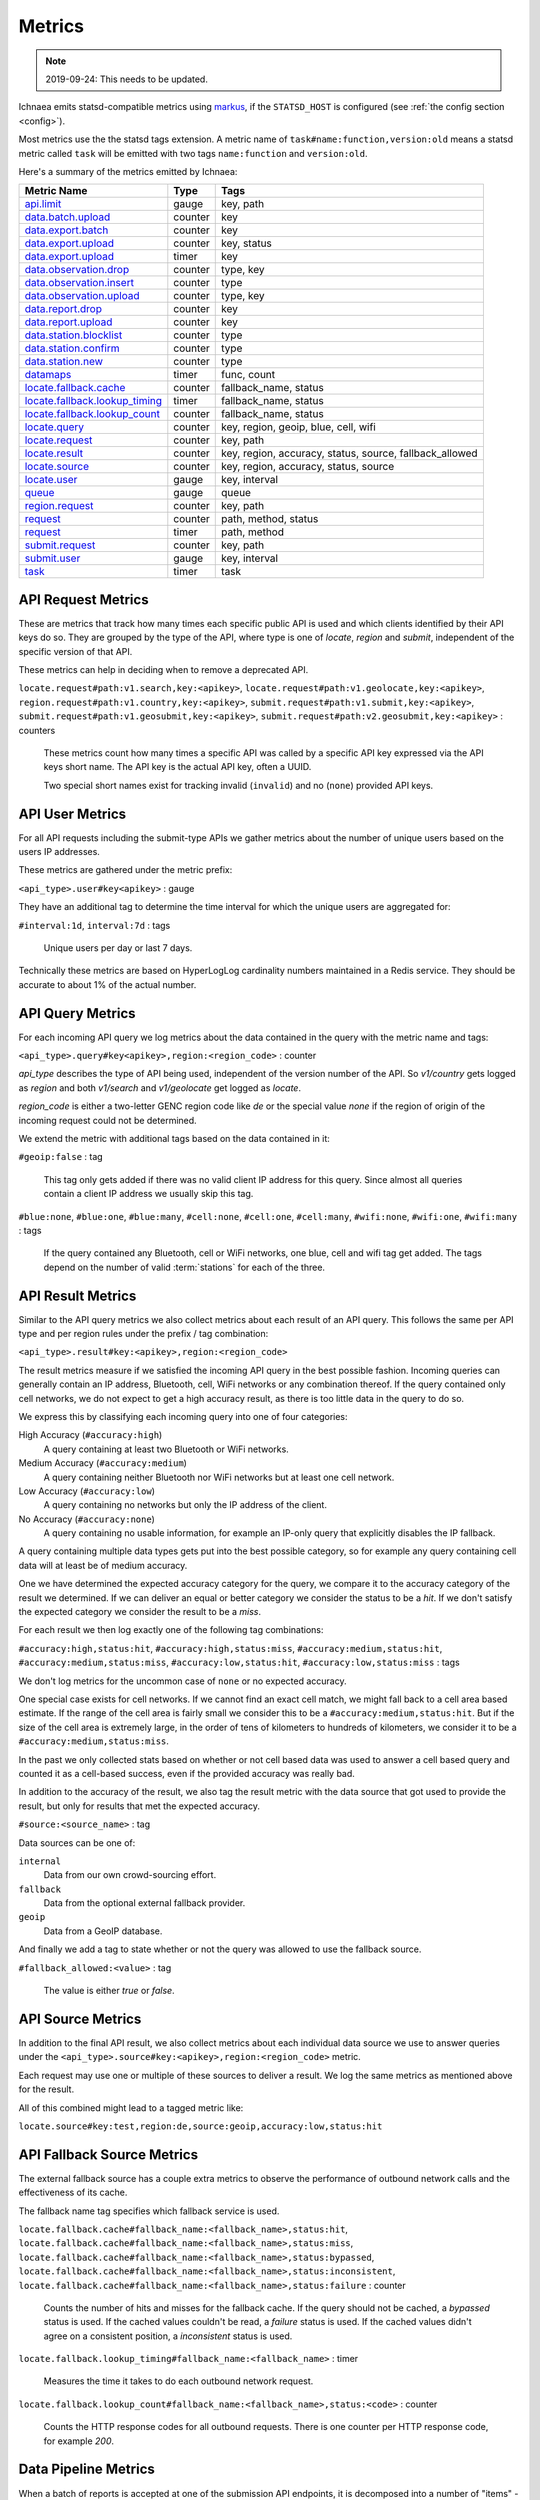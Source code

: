 .. _metrics:

=======
Metrics
=======

.. Note:: 2019-09-24: This needs to be updated.

Ichnaea emits statsd-compatible metrics using markus_, if the ``STATSD_HOST``
is configured (see :ref:`the config section <config>`).

.. _markus: https://markus.readthedocs.io/en/latest/

Most metrics use the the statsd tags extension. A metric
name of ``task#name:function,version:old`` means a statsd metric
called ``task`` will be emitted with two tags ``name:function`` and
``version:old``.

Here's a summary of the metrics emitted by Ichnaea:

================================ ======= =======================================================
Metric Name                      Type    Tags
================================ ======= =======================================================
`api.limit`_                     gauge   key, path
`data.batch.upload`_             counter key
`data.export.batch`_             counter key
`data.export.upload`_            counter key, status
`data.export.upload`_            timer   key
`data.observation.drop`_         counter type, key
`data.observation.insert`_       counter type
`data.observation.upload`_       counter type, key
`data.report.drop`_              counter key
`data.report.upload`_            counter key
`data.station.blocklist`_        counter type
`data.station.confirm`_          counter type
`data.station.new`_              counter type
`datamaps`_                      timer   func, count
`locate.fallback.cache`_         counter fallback_name, status
`locate.fallback.lookup_timing`_ timer   fallback_name, status
`locate.fallback.lookup_count`_  counter fallback_name, status
`locate.query`_                  counter key, region, geoip, blue, cell, wifi
`locate.request`_                counter key, path
`locate.result`_                 counter key, region, accuracy, status, source, fallback_allowed
`locate.source`_                 counter key, region, accuracy, status, source
`locate.user`_                   gauge   key, interval
`queue`_                         gauge   queue
`region.request`_                counter key, path
`request`_                       counter path, method, status
`request`_                       timer   path, method
`submit.request`_                counter key, path
`submit.user`_                   gauge   key, interval
`task`_                          timer   task
================================ ======= =======================================================

.. _locate.request:
.. _region.request:
.. _submit.request:

API Request Metrics
-------------------

These are metrics that track how many times each specific public API
is used and which clients identified by their API keys do so. They are
grouped by the type of the API, where type is one of `locate`, `region`
and `submit`, independent of the specific version of that API.

These metrics can help in deciding when to remove a deprecated API.

``locate.request#path:v1.search,key:<apikey>``,
``locate.request#path:v1.geolocate,key:<apikey>``,
``region.request#path:v1.country,key:<apikey>``,
``submit.request#path:v1.submit,key:<apikey>``,
``submit.request#path:v1.geosubmit,key:<apikey>``,
``submit.request#path:v2.geosubmit,key:<apikey>`` : counters

    These metrics count how many times a specific API was called by a
    specific API key expressed via the API keys short name. The API key
    is the actual API key, often a UUID.

    Two special short names exist for tracking invalid (``invalid``)
    and no (``none``) provided API keys.

.. _locate.user:
.. _submit.user:

API User Metrics
----------------

For all API requests including the submit-type APIs we gather metrics
about the number of unique users based on the users IP addresses.

These metrics are gathered under the metric prefix:

``<api_type>.user#key<apikey>`` : gauge

They have an additional tag to determine the time interval for which
the unique users are aggregated for:

``#interval:1d``, ``interval:7d`` : tags

    Unique users per day or last 7 days.

Technically these metrics are based on HyperLogLog cardinality numbers
maintained in a Redis service. They should be accurate to about 1% of
the actual number.

.. _locate.query:

API Query Metrics
-----------------

For each incoming API query we log metrics about the data contained in
the query with the metric name and tags:

``<api_type>.query#key<apikey>,region:<region_code>`` : counter

`api_type` describes the type of API being used, independent of the
version number of the API. So `v1/country` gets logged as `region`
and both `v1/search` and `v1/geolocate` get logged as `locate`.

`region_code` is either a two-letter GENC region code like `de` or the
special value `none` if the region of origin of the incoming request
could not be determined.

We extend the metric with additional tags based on the data contained
in it:

``#geoip:false`` : tag

    This tag only gets added if there was no valid client IP address
    for this query. Since almost all queries contain a client IP address
    we usually skip this tag.

``#blue:none``, ``#blue:one``, ``#blue:many``,
``#cell:none``, ``#cell:one``, ``#cell:many``,
``#wifi:none``, ``#wifi:one``, ``#wifi:many`` : tags

    If the query contained any Bluetooth, cell or WiFi networks,
    one blue, cell and wifi tag get added. The tags depend on the
    number of valid :term:`stations` for each of the three.

.. _locate.result:

API Result Metrics
------------------

Similar to the API query metrics we also collect metrics about each
result of an API query. This follows the same per API type and per
region rules under the prefix / tag combination:

``<api_type>.result#key:<apikey>,region:<region_code>``

The result metrics measure if we satisfied the incoming API query in
the best possible fashion. Incoming queries can generally contain
an IP address, Bluetooth, cell, WiFi networks or any combination thereof.
If the query contained only cell networks, we do not expect to get a
high accuracy result, as there is too little data in the query to do so.

We express this by classifying each incoming query into one of four
categories:

High Accuracy (``#accuracy:high``)
    A query containing at least two Bluetooth or WiFi networks.

Medium Accuracy (``#accuracy:medium``)
    A query containing neither Bluetooth nor WiFi networks but at
    least one cell network.

Low Accuracy (``#accuracy:low``)
    A query containing no networks but only the IP address of the client.

No Accuracy (``#accuracy:none``)
    A query containing no usable information, for example an IP-only
    query that explicitly disables the IP fallback.

A query containing multiple data types gets put into the best possible
category, so for example any query containing cell data will at least
be of medium accuracy.

One we have determined the expected accuracy category for the query, we
compare it to the accuracy category of the result we determined. If we
can deliver an equal or better category we consider the status to be
a `hit`. If we don't satisfy the expected category we consider the
result to be a `miss`.

For each result we then log exactly one of the following tag combinations:

``#accuracy:high,status:hit``, ``#accuracy:high,status:miss``,
``#accuracy:medium,status:hit``, ``#accuracy:medium,status:miss``,
``#accuracy:low,status:hit``, ``#accuracy:low,status:miss`` : tags

We don't log metrics for the uncommon case of ``none`` or no expected
accuracy.

One special case exists for cell networks. If we cannot find an exact
cell match, we might fall back to a cell area based estimate. If the
range of the cell area is fairly small we consider this to be a
``#accuracy:medium,status:hit``. But if the size of the cell area is
extremely large, in the order of tens of kilometers to hundreds of
kilometers, we consider it to be a ``#accuracy:medium,status:miss``.

In the past we only collected stats based on whether or not cell based
data was used to answer a cell based query and counted it as a
cell-based success, even if the provided accuracy was really bad.

In addition to the accuracy of the result, we also tag the result
metric with the data source that got used to provide the result,
but only for results that met the expected accuracy.

``#source:<source_name>`` : tag

Data sources can be one of:

``internal``
    Data from our own crowd-sourcing effort.

``fallback``
    Data from the optional external fallback provider.

``geoip``
    Data from a GeoIP database.

And finally we add a tag to state whether or not the query was allowed
to use the fallback source.

``#fallback_allowed:<value>`` : tag

    The value is either `true` or `false`.

.. _locate.source:

API Source Metrics
------------------

In addition to the final API result, we also collect metrics about each
individual data source we use to answer queries under the
``<api_type>.source#key:<apikey>,region:<region_code>`` metric.

Each request may use one or multiple of these sources to deliver a result.
We log the same metrics as mentioned above for the result.

All of this combined might lead to a tagged metric like:

``locate.source#key:test,region:de,source:geoip,accuracy:low,status:hit``

.. _locate.fallback.cache:
.. _locate.fallback.lookup_count:
.. _locate.fallback.lookup_timing:

API Fallback Source Metrics
---------------------------

The external fallback source has a couple extra metrics to observe the
performance of outbound network calls and the effectiveness of its cache.

The fallback name tag specifies which fallback service is used.

``locate.fallback.cache#fallback_name:<fallback_name>,status:hit``,
``locate.fallback.cache#fallback_name:<fallback_name>,status:miss``,
``locate.fallback.cache#fallback_name:<fallback_name>,status:bypassed``,
``locate.fallback.cache#fallback_name:<fallback_name>,status:inconsistent``,
``locate.fallback.cache#fallback_name:<fallback_name>,status:failure`` : counter

    Counts the number of hits and misses for the fallback cache. If
    the query should not be cached, a `bypassed` status is used.
    If the cached values couldn't be read, a `failure` status is used.
    If the cached values didn't agree on a consistent position,
    a `inconsistent` status is used.

``locate.fallback.lookup_timing#fallback_name:<fallback_name>`` : timer

    Measures the time it takes to do each outbound network request.

``locate.fallback.lookup_count#fallback_name:<fallback_name>,status:<code>`` : counter

    Counts the HTTP response codes for all outbound requests. There
    is one counter per HTTP response code, for example `200`.

.. _data.batch.upload:
.. _data.report.upload:
.. _data.report.drop:
.. _data.observation.upload:
.. _data.observation.drop:
.. _data.observation.insert:
.. _data.station.confirm:
.. _data.station.blocklist:
.. _data.station.new:

Data Pipeline Metrics
---------------------

When a batch of reports is accepted at one of the submission API
endpoints, it is decomposed into a number of "items" -- wifi or cell
:term:`observations` -- each of which then works its way through a process of
normalization, consistency-checking and eventually (possibly) integration
into aggregate :term:`station` estimates held in the main database tables.
Along the way several counters measure the steps involved:

``data.batch.upload``,
``data.batch.upload#key:<apikey>`` : counters

    Counts the number of "batches" of :term:`reports` accepted to the data
    processing pipeline by an API endpoint. A batch generally
    corresponds to the set of :term:`reports` uploaded in a single HTTP POST
    to one of the submit APIs. In other words this metric counts
    "submissions that make it past coarse-grained checks" such as API-key
    and JSON schema validity checking.

    The metric is either emitted per tracked API key, or for everything
    else without a key tag.

``data.report.upload``,
``data.report.upload#key:<apikey>`` : counters

    Counts the number of :term:`reports` accepted into the data processing
    pipeline. The metric is either emitted per tracked API key, or for
    everything else without a key tag.

``data.report.drop``,
``data.report.drop#key:<apikey>`` : counter

    Count incoming :term:`reports` that were discarded due to some internal
    consistency, range or validity-condition error.

``data.observation.upload#type:blue``,
``data.observation.upload#type:blue,key:<apikey>``,
``data.observation.upload#type:cell``,
``data.observation.upload#type:cell,key:<apikey>``,
``data.observation.upload#type:wifi``,
``data.observation.upload#type:wifi,key:<apikey>`` : counters

    Count the number of Bluetooth, cell or WiFi :term:`observations` entering
    the data processing pipeline; before normalization and blocklist processing
    have been applied. In other words this metric counts "total Bluetooth,
    cell or WiFi :term:`observations` inside each submitted batch", as each
    batch is composed of individual :term:`observations`.

    The metrics are either emitted per tracked API key, or for everything
    else without a key tag.

``data.observation.drop#type:blue``,
``data.observation.drop#type:blue,key:<apikey>``,
``data.observation.drop#type:cell``,
``data.observation.drop#type:cell,key:<apikey>``,
``data.observation.drop#type:wifi``
``data.observation.drop#type:wifi,key:<apikey>`` : counters

    Count incoming Bluetooth, cell or WiFi :term:`observations` that were
    discarded before integration due to some internal consistency, range or
    validity-condition error encountered while attempting to normalize the
    :term:`observation`.

``data.observation.insert#type:blue``,
``data.observation.insert#type:cell``,
``data.observation.insert#type:wifi`` : counters

    Count Bluetooth, cell or WiFi :term:`observations` that are successfully
    normalized, integrated and not discarded due to consistency errors.

``data.station.blocklist#type:blue``,
``data.station.blocklist#type:cell``,
``data.station.blocklist#type:wifi`` : counters

    Count any Bluetooth, cell or WiFi network that is blocklisted due to
    the acceptance of multiple :term:`observations` at sufficiently different
    locations. In these cases, we decide that the :term:`station` is "moving"
    (such as a picocell or mobile hotspot on a public transit vehicle) and
    blocklist it, to avoid estimating query positions using the
    :term:`station`.

``data.station.confirm#type:blue``,
``data.station.confirm#type:cell``,
``data.station.confirm#type:wifi`` : counters

    Count the number of Bluetooth, cell or WiFi :term:`station` that were
    successfully confirmed by any type of :term:`observations`.

``data.station.new#type:blue``,
``data.station.new#type:cell``,
``data.station.new#type:wifi`` : counters

    Count the number of Bluetooth, cell or WiFi :term:`station` that were
    discovered for the first time.

.. _data.export.batch:
.. _data.export.upload:

Data Pipeline Export Metrics
----------------------------

Incoming :term:`reports` can also be sent to a number of different export
targets. We keep metrics about how those individual export targets perform.

``data.export.batch#key:<export_key>`` : counter

    Count the number of batches sent to the export target.

``data.export.upload#key:<export_key>`` : timer

    Track how long the upload operation took per export target.

``data.export.upload#key:<export_key>,status:<status>`` : counter

    Track the upload status of the current job. One counter per status.
    A status can either be a simple `success` and `failure` or a HTTP
    response code like 200, 400, etc.

.. _api.limit:
.. _queue:

Internal Monitoring
-------------------

``api.limit#key:<apikey>,#path:<path>`` : gauge

    One gauge is created per API key and API path which has rate limiting
    enabled on it. This gauge measures how many requests have been done
    for each such API key and path combination for the current day.

``queue#queue:celery_blue``,
``queue#queue:celery_cell``,
``queue#queue:celery_default``,
``queue#queue:celery_export``,
``queue#queue:celery_incoming``,
``queue#queue:celery_monitor``,
``queue#queue:celery_reports``,
``queue#queue:celery_wifi`` : gauges

    These gauges measure the number of tasks in each of the Redis queues.
    They are sampled at an approximate per-minute interval.

``queue#queue:update_blue_0``,
``queue#queue:update_blue_f``,
``queue#queue:update_cell_gsm``,
``queue#queue:update_cell_wcdma``,
``queue#queue:update_cell_lte``,
``queue#queue:update_cellarea``,
``queue#queue:update_datamap_ne``,
``queue#queue:update_datamap_nw``,
``queue#queue:update_datamap_se``,
``queue#queue:update_datamap_sw``,
``queue#queue:update_wifi_0``,
``queue#queue:update_wifi_f`` : gauges

    These gauges measure the number of items in the Redis update queues.

.. _request:

HTTP Counters
-------------

Every legitimate, routed request to an API endpoint or to a content
view increments a ``request#path:<path>,method:<method>,status:<code>``
counter.

The path of the counter is the based on the path of the HTTP
request, with slashes replaced with periods. The method tag contains
the lowercased HTTP method of the request. The status tag contains
the response code produced by the request.

For example, a GET of ``/stats/regions`` that results in an HTTP 200
status code, will increment the counter
``request#path:stats.regions,method:get,status:200``.

Response codes in the 400 range (eg. 404) are only generated for HTTP
paths referring to API endpoints. Logging them for unknown and invalid
paths would overwhelm the system with all the random paths the friendly
Internet bot army sends along.


HTTP Timers
-----------

In addition to the HTTP counters, every legitimate, routed request
emits a ``request#path:<path>,method:<method>`` timer.

These timers have the same structure as the HTTP counters, except they
do not have the response code tag.

.. _task:

Task Timers
-----------

Our data ingress and data maintenance actions are managed by a Celery
queue of tasks. These tasks are executed asynchronously, and each task
emits a timer indicating its execution time.

For example:

  - ``task#task:data.export_reports``
  - ``task#task:data.update_statcounter``

.. _datamaps:

Datamaps Timers
---------------

We include a script to generate a data map from the gathered map
statistics. This script includes a number of timers and pseudo-timers
to monitor its operation.

``datamaps#func:export``,
``datamaps#func:encode``,
``datamaps#func:merge``,
``datamaps#func:main``,
``datamaps#func:render``,
``datamaps#func:upload`` : timers

    These timers track the individual functions of the generation process.

``datamaps#count:csv_rows``,
``datamaps#count:quadtrees``,
``datamaps#count:tile_new``,
``datamaps#count:tile_changed``,
``datamaps#count:tile_deleted``,
``datamaps#count:tile_unchanged`` : timers

    Pseudo-timers to track the number of CSV rows, Quadtree files and
    image tiles.
